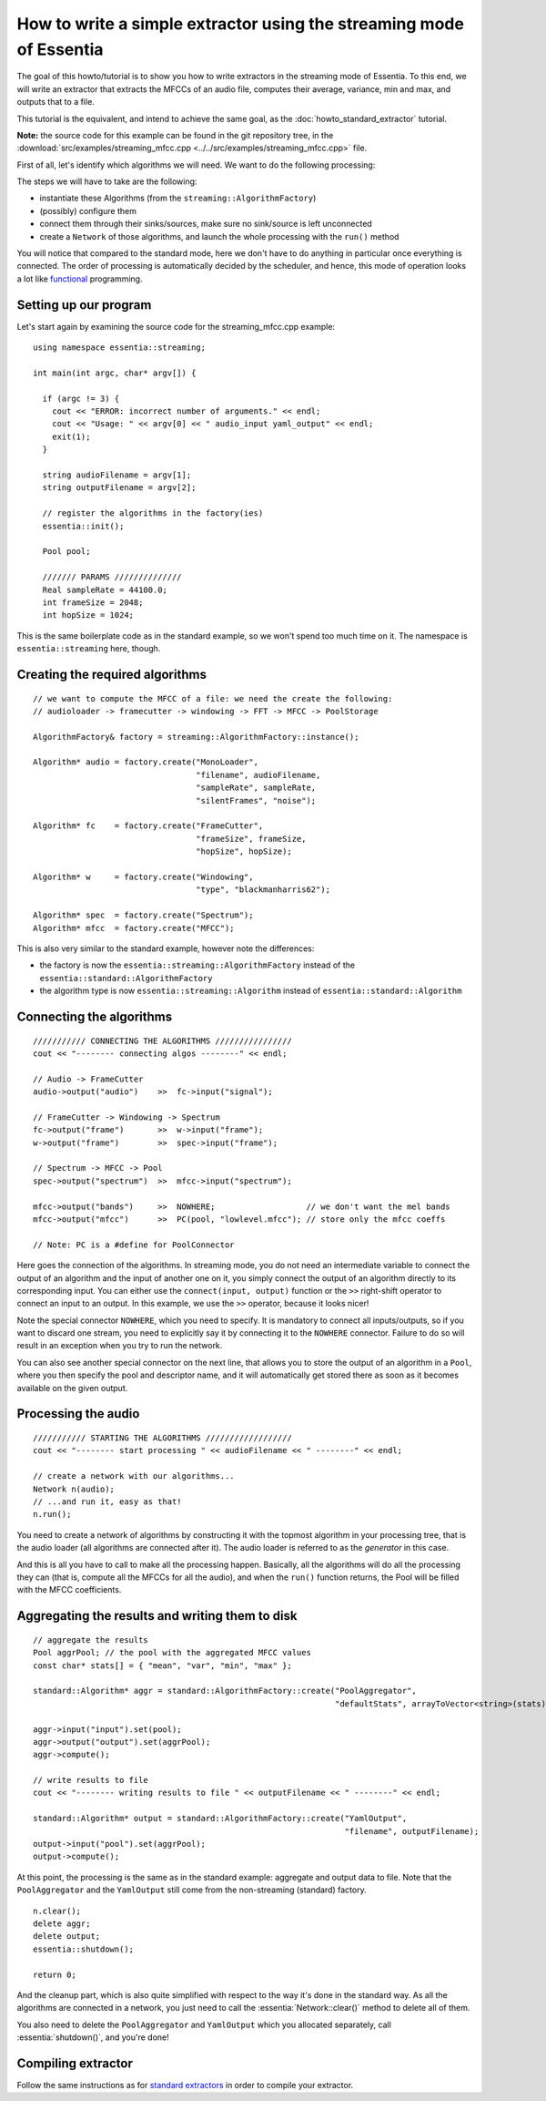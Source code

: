 .. highlight:: cpp

How to write a simple extractor using the streaming mode of Essentia
====================================================================

The goal of this howto/tutorial is to show you how to write extractors in the streaming
mode of Essentia. To this end, we will write an extractor that extracts the MFCCs of
an audio file, computes their average, variance, min and max, and outputs that to a file.

This tutorial is the equivalent, and intend to achieve the same goal, as the
:doc:`howto_standard_extractor` tutorial.

**Note:** the source code for this example can be found in the git repository tree, in the
:download:`src/examples/streaming_mfcc.cpp <../../src/examples/streaming_mfcc.cpp>` file.

First of all, let's identify which algorithms we will need. We want to do the following processing:

.. image:: _static/mfcc_extractor_halfsize.png

The steps we will have to take are the following:

* instantiate these Algorithms (from the ``streaming::AlgorithmFactory``)
* (possibly) configure them
* connect them through their sinks/sources, make sure no sink/source is left unconnected
* create a ``Network`` of those algorithms, and launch the whole processing with the ``run()`` method

You will notice that compared to the standard mode, here we don't have to do anything in
particular once everything is connected. The order of processing is automatically decided
by the scheduler, and hence, this mode of operation looks a lot like `functional`_ programming.


Setting up our program
----------------------

Let's start again by examining the source code for the streaming_mfcc.cpp example::

  using namespace essentia::streaming;

  int main(int argc, char* argv[]) {

    if (argc != 3) {
      cout << "ERROR: incorrect number of arguments." << endl;
      cout << "Usage: " << argv[0] << " audio_input yaml_output" << endl;
      exit(1);
    }

    string audioFilename = argv[1];
    string outputFilename = argv[2];

    // register the algorithms in the factory(ies)
    essentia::init();

    Pool pool;

    /////// PARAMS //////////////
    Real sampleRate = 44100.0;
    int frameSize = 2048;
    int hopSize = 1024;


This is the same boilerplate code as in the standard example, so we won't spend too much time on it.
The namespace is ``essentia::streaming`` here, though.


Creating the required algorithms
--------------------------------

::

  // we want to compute the MFCC of a file: we need the create the following:
  // audioloader -> framecutter -> windowing -> FFT -> MFCC -> PoolStorage

  AlgorithmFactory& factory = streaming::AlgorithmFactory::instance();

  Algorithm* audio = factory.create("MonoLoader",
                                    "filename", audioFilename,
                                    "sampleRate", sampleRate,
                                    "silentFrames", "noise");

  Algorithm* fc    = factory.create("FrameCutter",
                                    "frameSize", frameSize,
                                    "hopSize", hopSize);

  Algorithm* w     = factory.create("Windowing",
                                    "type", "blackmanharris62");

  Algorithm* spec  = factory.create("Spectrum");
  Algorithm* mfcc  = factory.create("MFCC");


This is also very similar to the standard example, however note the differences:

* the factory is now the ``essentia::streaming::AlgorithmFactory`` instead of the ``essentia::standard::AlgorithmFactory``
* the algorithm type is now ``essentia::streaming::Algorithm`` instead of ``essentia::standard::Algorithm``


Connecting the algorithms
-------------------------

::

  /////////// CONNECTING THE ALGORITHMS ////////////////
  cout << "-------- connecting algos --------" << endl;

  // Audio -> FrameCutter
  audio->output("audio")    >>  fc->input("signal");

  // FrameCutter -> Windowing -> Spectrum
  fc->output("frame")       >>  w->input("frame");
  w->output("frame")        >>  spec->input("frame");

  // Spectrum -> MFCC -> Pool
  spec->output("spectrum")  >>  mfcc->input("spectrum");

  mfcc->output("bands")     >>  NOWHERE;                   // we don't want the mel bands
  mfcc->output("mfcc")      >>  PC(pool, "lowlevel.mfcc"); // store only the mfcc coeffs

  // Note: PC is a #define for PoolConnector


Here goes the connection of the algorithms. In streaming mode, you do not need an intermediate
variable to connect the output of an algorithm and the input of another one on it, you simply
connect the output of an algorithm directly to its corresponding input. You can either use
the ``connect(input, output)`` function or the ``>>`` right-shift operator to connect an
input to an output. In this example, we use the ``>>`` operator, because it looks nicer!

Note the special connector ``NOWHERE``, which you need to specify. It is mandatory to connect
all inputs/outputs, so if you want to discard one stream, you need to explicitly say it by
connecting it to the ``NOWHERE`` connector. Failure to do so will result in an exception when
you try to run the network.

You can also see another special connector on the next line, that allows you to store the
output of an algorithm in a ``Pool``, where you then specify the pool and descriptor
name, and it will automatically get stored there as soon as it becomes available on the
given output.


Processing the audio
--------------------

::

  /////////// STARTING THE ALGORITHMS //////////////////
  cout << "-------- start processing " << audioFilename << " --------" << endl;

  // create a network with our algorithms...
  Network n(audio);
  // ...and run it, easy as that!
  n.run();


You need to create a network of algorithms by constructing it with the topmost algorithm
in your processing tree, that is the audio loader (all algorithms are connected after it).
The audio loader is referred to as the *generator* in this case.

And this is all you have to call to make all the processing happen. Basically, all the algorithms
will do all the processing they can (that is, compute all the MFCCs for all the audio), and
when the ``run()`` function returns, the Pool will be filled with the MFCC coefficients.


Aggregating the results and writing them to disk
------------------------------------------------

::

  // aggregate the results
  Pool aggrPool; // the pool with the aggregated MFCC values
  const char* stats[] = { "mean", "var", "min", "max" };

  standard::Algorithm* aggr = standard::AlgorithmFactory::create("PoolAggregator",
                                                                 "defaultStats", arrayToVector<string>(stats));

  aggr->input("input").set(pool);
  aggr->output("output").set(aggrPool);
  aggr->compute();

  // write results to file
  cout << "-------- writing results to file " << outputFilename << " --------" << endl;

  standard::Algorithm* output = standard::AlgorithmFactory::create("YamlOutput",
                                                                   "filename", outputFilename);
  output->input("pool").set(aggrPool);
  output->compute();


At this point, the processing is the same as in the standard example: aggregate
and output data to file. Note that the ``PoolAggregator`` and the ``YamlOutput``
still come from the non-streaming (standard) factory. ::

  n.clear();
  delete aggr;
  delete output;
  essentia::shutdown();

  return 0;


And the cleanup part, which is also quite simplified with respect to the way it's done in
the standard way. As all the algorithms are connected in a network, you just need to call
the :essentia:`Network::clear()` method to delete all of them.

You also need to delete the ``PoolAggregator`` and ``YamlOutput`` which you allocated separately,
call :essentia:`shutdown()`, and you're done!


.. _functional: http://en.wikipedia.org/wiki/Functional_programming


Compiling extractor
-------------------

Follow the same instructions as for `standard extractors <howto_standard_extractor.html#compiling-extractors>`_ 
in order to compile your extractor. 

